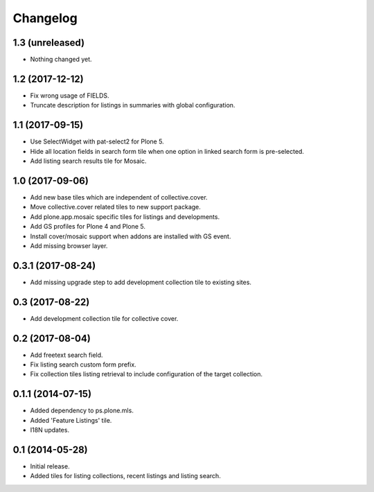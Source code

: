 Changelog
=========

1.3 (unreleased)
----------------

- Nothing changed yet.


1.2 (2017-12-12)
----------------

- Fix wrong usage of FIELDS.
- Truncate description for listings in summaries with global configuration.


1.1 (2017-09-15)
----------------

- Use SelectWidget with pat-select2 for Plone 5.
- Hide all location fields in search form tile when one option in linked search form is pre-selected.
- Add listing search results tile for Mosaic.


1.0 (2017-09-06)
----------------

- Add new base tiles which are independent of collective.cover.
- Move collective.cover related tiles to new support package.
- Add plone.app.mosaic specific tiles for listings and developments.
- Add GS profiles for Plone 4 and Plone 5.
- Install cover/mosaic support when addons are installed with GS event.
- Add missing browser layer.


0.3.1 (2017-08-24)
------------------

- Add missing upgrade step to add development collection tile to existing sites.


0.3 (2017-08-22)
----------------

- Add development collection tile for collective cover.


0.2 (2017-08-04)
----------------

- Add freetext search field.
- Fix listing search custom form prefix.
- Fix collection tiles listing retrieval to include configuration of the target collection.


0.1.1 (2014-07-15)
------------------

- Added dependency to ps.plone.mls.
- Added 'Feature Listings' tile.
- I18N updates.


0.1 (2014-05-28)
----------------

- Initial release.
- Added tiles for listing collections, recent listings and listing search.
